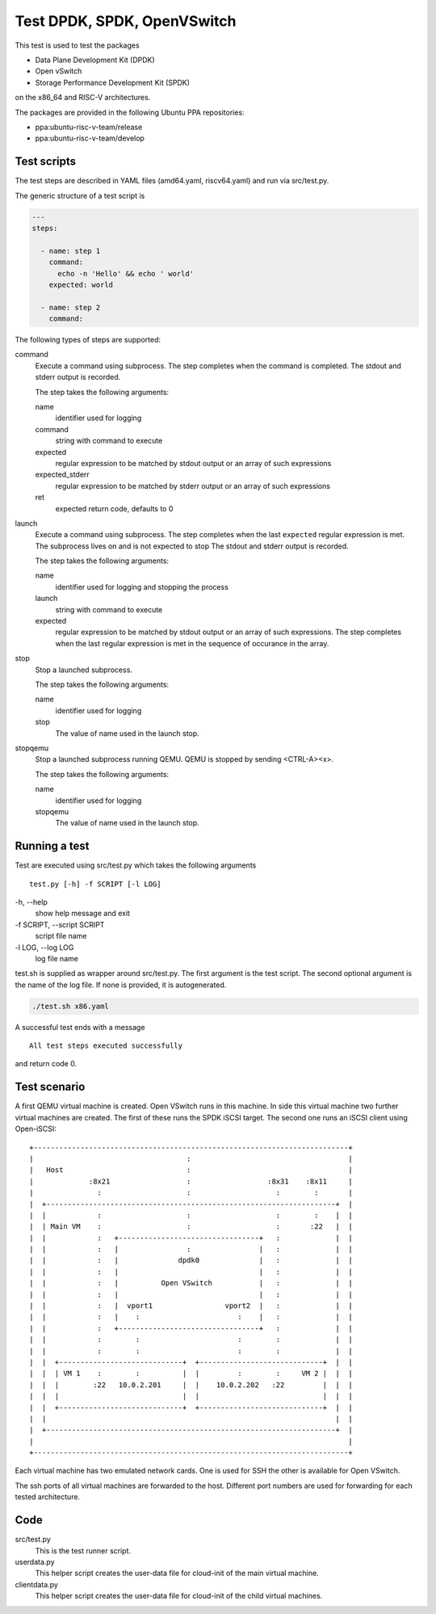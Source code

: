 Test DPDK, SPDK, OpenVSwitch
============================

This test is used to test the packages

* Data Plane Development Kit (DPDK)
* Open vSwitch
* Storage Performance Development Kit (SPDK)

on the x86_64 and RISC-V architectures.

The packages are provided in the following Ubuntu PPA repositories:

* ppa:ubuntu-risc-v-team/release
* ppa:ubuntu-risc-v-team/develop

Test scripts
------------

The test steps are described in YAML files (amd64.yaml, riscv64.yaml) and run
via src/test.py.

The generic structure of a test script is

.. code-block:: yaml

    ---
    steps:

      - name: step 1
        command:
          echo -n 'Hello' && echo ' world'
        expected: world

      - name: step 2
        command:

The following types of steps are supported:

command
  Execute a command using subprocess.
  The step completes when the command is completed.
  The stdout and stderr output is recorded.

  The step takes the following arguments:

  name
    identifier used for logging

  command
    string with command to execute

  expected
    regular expression to be matched by stdout output
    or an array of such expressions

  expected_stderr
    regular expression to be matched by stderr output
    or an array of such expressions

  ret
    expected return code, defaults to 0

launch
  Execute a command using subprocess.
  The step completes when the last ``expected`` regular expression is met.
  The subprocess lives on and is not expected to stop
  The stdout and stderr output is recorded.

  The step takes the following arguments:

  name
    identifier used for logging and stopping the process

  launch
    string with command to execute

  expected
    regular expression to be matched by stdout output
    or an array of such expressions.
    The step completes when the last regular expression is met in the sequence
    of occurance in the array.

stop
  Stop a launched subprocess.

  The step takes the following arguments:

  name
    identifier used for logging

  stop
    The value of name used in the launch stop.

stopqemu
  Stop a launched subprocess running QEMU.
  QEMU is stopped by sending <CTRL-A><x>.

  The step takes the following arguments:

  name
    identifier used for logging

  stopqemu
    The value of name used in the launch stop.

Running a test
--------------

Test are executed using src/test.py which takes the following arguments

::

   test.py [-h] -f SCRIPT [-l LOG]

\-h, --help
    show help message and exit

\-f SCRIPT, --script SCRIPT
    script file name

\-l LOG, --log LOG
    log file name

test.sh is supplied as wrapper around src/test.py.
The first argument is the test script.
The second optional argument is the name of the log file.
If none is provided, it is autogenerated.

.. code-block:: bash

    ./test.sh x86.yaml

A successful test ends with a message

::

    All test steps executed successfully

and return code 0.

Test scenario
-------------

A first QEMU virtual machine is created. Open VSwitch runs in this machine.
In side this virtual machine two further virtual machines are created.
The first of these runs the SPDK iSCSI target. The second one runs an iSCSI
client using Open-iSCSI::

    +--------------------------------------------------------------------------+
    |                                    :                                     |
    |   Host                             :                                     |
    |             :8x21                  :                  :8x31    :8x11     |
    |               :                    :                    :        :       |
    |  +--------------------------------------------------------------------+  |
    |  |            :                    :                    :        :    |  |
    |  | Main VM    :                    :                    :       :22   |  |
    |  |            :   +---------------------------------+   :             |  |
    |  |            :   |                :                |   :             |  |
    |  |            :   |              dpdk0              |   :             |  |
    |  |            :   |                                 |   :             |  |
    |  |            :   |          Open VSwitch           |   :             |  |
    |  |            :   |                                 |   :             |  |
    |  |            :   |  vport1                 vport2  |   :             |  |
    |  |            :   |    :                       :    |   :             |  |
    |  |            :   +---------------------------------+   :             |  |
    |  |            :        :                       :        :             |  |
    |  |            :        :                       :        :             |  |
    |  |  +-----------------------------+  +-----------------------------+  |  |
    |  |  | VM 1    :        :          |  |         :        :     VM 2 |  |  |
    |  |  |        :22   10.0.2.201     |  |    10.0.2.202   :22         |  |  |
    |  |  |                             |  |                             |  |  |
    |  |  +-----------------------------+  +-----------------------------+  |  |
    |  |                                                                    |  |
    |  +--------------------------------------------------------------------+  |
    |                                                                          |
    +--------------------------------------------------------------------------+

Each virtual machine has two emulated network cards. One is used for SSH the
other is available for Open VSwitch.

The ssh ports of all virtual machines are forwarded to the host. Different port
numbers are used for forwarding for each tested architecture.

Code
----

src/test.py
    This is the test runner script.

userdata.py
    This helper script creates the user-data file for cloud-init of the main
    virtual machine.

clientdata.py
    This helper script creates the user-data file for cloud-init of the
    child virtual machines.
